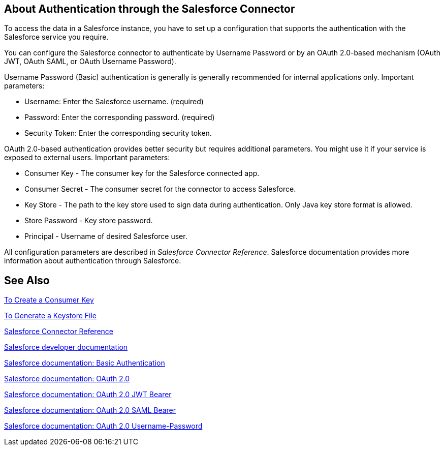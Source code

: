 == About Authentication through the Salesforce Connector

To access the data in a Salesforce instance, you have to set up a configuration that supports the authentication with the Salesforce service you require.

You can configure the Salesforce connector to authenticate by Username Password or by an OAuth 2.0-based mechanism (OAuth JWT, OAuth SAML, or OAuth Username Password).

Username Password (Basic) authentication is generally is generally recommended for internal applications only. Important parameters:

* Username: Enter the Salesforce username. (required)
* Password: Enter the corresponding password. (required)
* Security Token: Enter the corresponding security token.

OAuth 2.0-based authentication provides better security but requires additional parameters. You might use it if your service is exposed to external users. Important parameters:

* Consumer Key - The consumer key for the Salesforce connected app.
* Consumer Secret - The consumer secret for the connector to access Salesforce.
* Key Store - The path to the key store used to sign data during authentication. Only Java key store format is allowed.
* Store Password - Key store password.
* Principal - Username of desired Salesforce user.

All configuration parameters are described in _Salesforce Connector Reference_. Salesforce documentation provides more information about authentication through Salesforce.

== See Also

link:/connectors/salesforce-to-create-consumer-key[To Create a Consumer Key]

link:/connectors/salesforce-to-generate-keystore-file[To Generate a Keystore File]

link:/connectors/salesforce-connector-tech-ref[Salesforce Connector Reference]

link:https://developer.salesforce.com/docs[Salesforce developer documentation]

link:https://developer.salesforce.com/docs/atlas.en-us.api.meta/api/sforce_api_calls_login.htm[Salesforce documentation: Basic Authentication]

link:https://help.salesforce.com/apex/HTViewHelpDoc?id=remoteaccess_oauth_web_server_flow.htm&language=en_US[Salesforce documentation: OAuth 2.0]

link:https://help.salesforce.com/HTViewHelpDoc?id=remoteaccess_oauth_jwt_flow.htm[Salesforce documentation: OAuth 2.0 JWT Bearer]

link:https://help.salesforce.com/apex/HTViewHelpDoc?id=remoteaccess_oauth_SAML_bearer_flow.htm&language=en_US[Salesforce documentation: OAuth 2.0 SAML Bearer]

link:https://help.salesforce.com/articleView?id=remoteaccess_oauth_username_password_flow.htm&type=0&language=en_US[Salesforce documentation: OAuth 2.0 Username-Password]
